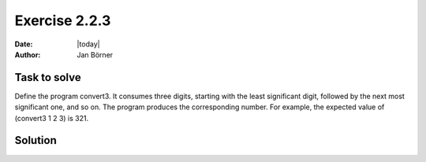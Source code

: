 ==============
Exercise 2.2.3
==============

:date: |today|
:author: Jan Börner

Task to solve
=============

Define the program convert3. It consumes three digits, starting with the least
significant digit, followed by the next most significant one, and so on.
The program produces the corresponding number. For example, the expected value of
(convert3 1 2 3) is 321.

Solution
========


